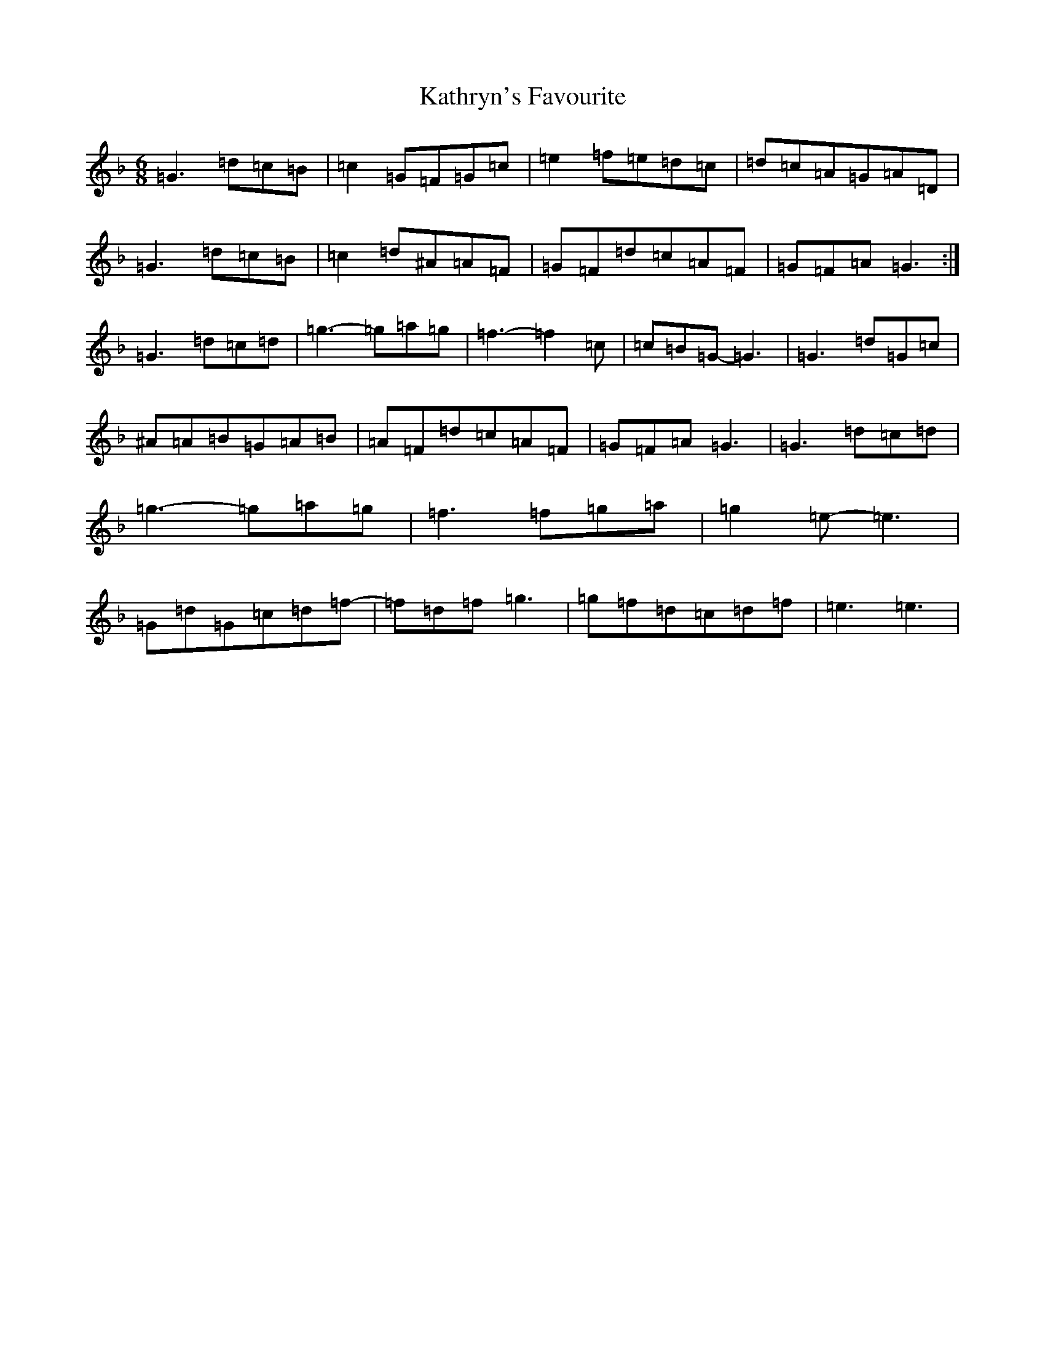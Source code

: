 X: 11171
T: Kathryn's Favourite
S: https://thesession.org/tunes/7840#setting7840
Z: A Mixolydian
R: jig
M:6/8
L:1/8
K: C Mixolydian
=G3=d=c=B|=c2=G=F=G=c|=e2=f=e=d=c|=d=c=A=G=A=D|=G3=d=c=B|=c2=d^A=A=F|=G=F=d=c=A=F|=G=F=A=G3:|=G3=d=c=d|=g3-=g=a=g|=f3-=f2=c|=c=B=G-=G3|=G3=d=G=c|^A=A=B=G=A=B|=A=F=d=c=A=F|=G=F=A=G3|=G3=d=c=d|=g3-=g=a=g|=f3=f=g=a|=g2=e-=e3|=G=d=G=c=d=f-|=f=d=f=g3|=g=f=d=c=d=f|=e3=e3|
